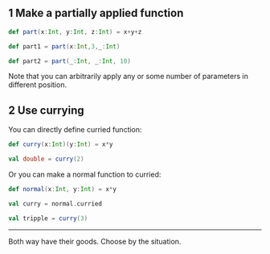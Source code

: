** 1 Make a partially applied function
#+BEGIN_SRC scala
  def part(x:Int, y:Int, z:Int) = x+y+z

  def part1 = part(x:Int,3,_:Int)

  def part2 = part(_:Int, _:Int, 10)
#+END_SRC

Note that you can arbitrarily apply any or some number of parameters in different position.

** 2 Use currying

You can directly define curried function:
#+BEGIN_SRC scala
  def curry(x:Int)(y:Int) = x*y

  val double = curry(2)
#+END_SRC

Or you can make a normal function to curried:
#+BEGIN_SRC scala
    def normal(x:Int, y:Int) = x*y

    val curry = normal.curried

    val tripple = curry(3)
#+END_SRC

-----
Both way have their goods. Choose by the situation.
